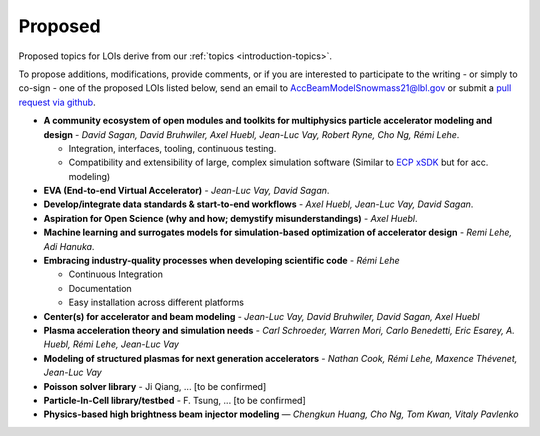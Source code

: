 .. _loi-proposed:

Proposed
========

Proposed topics for LOIs derive from our :ref:`topics <introduction-topics>`.

To propose additions, modifications, provide comments, or if you are interested to participate to the writing - or simply to co-sign - one of the proposed LOIs listed below, send an email to AccBeamModelSnowmass21@lbl.gov or submit a `pull request via github <https://github.com/snowmass-compf2-accbeammodel/snowmass-compf2-accbeammodel.github.io/blob/latest/docs/source/loi/proposed.rst>`_.


- **A community ecosystem of open modules and toolkits for multiphysics particle accelerator modeling and design** - *David Sagan, David Bruhwiler, Axel Huebl, Jean-Luc Vay, Robert Ryne, Cho Ng, Rémi Lehe*.

  - Integration, interfaces, tooling, continuous testing.
  - Compatibility and extensibility of large, complex simulation software (Similar to `ECP xSDK <http://xsdk.info>`_ but for acc. modeling)
- **EVA (End-to-end Virtual Accelerator)** - *Jean-Luc Vay, David Sagan*.
- **Develop/integrate data standards & start-to-end workflows** - *Axel Huebl, Jean-Luc Vay, David Sagan*.
- **Aspiration for Open Science (why and how; demystify misunderstandings)** - *Axel Huebl*.
- **Machine learning and surrogates models for simulation-based optimization of accelerator design** - *Remi Lehe, Adi Hanuka*.
- **Embracing industry-quality processes when developing scientific code** - *Rémi Lehe*

  - Continuous Integration
  - Documentation
  - Easy installation across different platforms
- **Center(s) for accelerator and beam modeling** - *Jean-Luc Vay, David Bruhwiler, David Sagan, Axel Huebl*
- **Plasma acceleration theory and simulation needs** - *Carl Schroeder, Warren Mori, Carlo Benedetti, Eric Esarey, A. Huebl, Rémi Lehe, Jean-Luc Vay*
- **Modeling of structured plasmas for next generation accelerators** - *Nathan Cook, Rémi Lehe, Maxence Thévenet, Jean-Luc Vay*
- **Poisson solver library** - Ji Qiang, ... [to be confirmed]
- **Particle-In-Cell library/testbed** - F. Tsung, ... [to be confirmed]
- **Physics-based high brightness beam injector modeling** — *Chengkun Huang, Cho Ng, Tom Kwan,  Vitaly Pavlenko*



